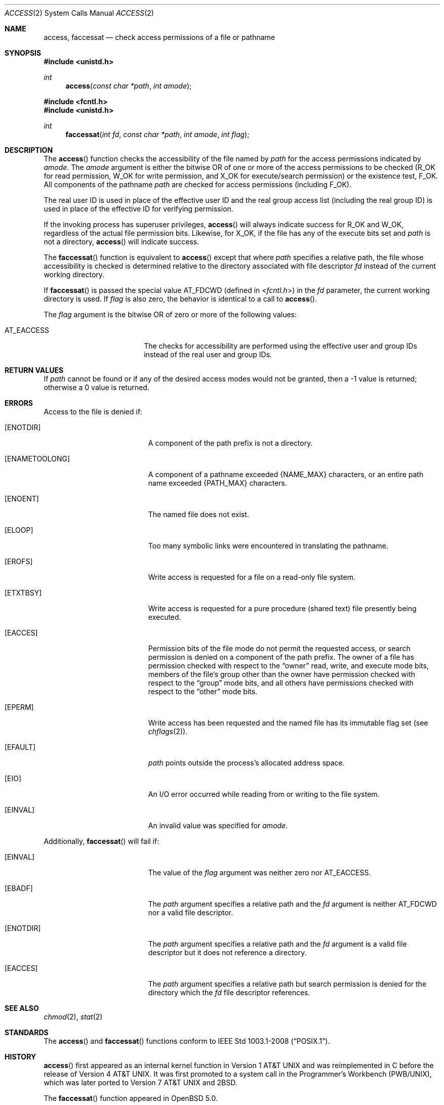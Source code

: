 .\"	$OpenBSD: access.2,v 1.23 2014/02/13 07:30:39 guenther Exp $
.\"	$NetBSD: access.2,v 1.7 1995/02/27 12:31:44 cgd Exp $
.\"
.\" Copyright (c) 1980, 1991, 1993
.\"	The Regents of the University of California.  All rights reserved.
.\"
.\" Redistribution and use in source and binary forms, with or without
.\" modification, are permitted provided that the following conditions
.\" are met:
.\" 1. Redistributions of source code must retain the above copyright
.\"    notice, this list of conditions and the following disclaimer.
.\" 2. Redistributions in binary form must reproduce the above copyright
.\"    notice, this list of conditions and the following disclaimer in the
.\"    documentation and/or other materials provided with the distribution.
.\" 3. Neither the name of the University nor the names of its contributors
.\"    may be used to endorse or promote products derived from this software
.\"    without specific prior written permission.
.\"
.\" THIS SOFTWARE IS PROVIDED BY THE REGENTS AND CONTRIBUTORS ``AS IS'' AND
.\" ANY EXPRESS OR IMPLIED WARRANTIES, INCLUDING, BUT NOT LIMITED TO, THE
.\" IMPLIED WARRANTIES OF MERCHANTABILITY AND FITNESS FOR A PARTICULAR PURPOSE
.\" ARE DISCLAIMED.  IN NO EVENT SHALL THE REGENTS OR CONTRIBUTORS BE LIABLE
.\" FOR ANY DIRECT, INDIRECT, INCIDENTAL, SPECIAL, EXEMPLARY, OR CONSEQUENTIAL
.\" DAMAGES (INCLUDING, BUT NOT LIMITED TO, PROCUREMENT OF SUBSTITUTE GOODS
.\" OR SERVICES; LOSS OF USE, DATA, OR PROFITS; OR BUSINESS INTERRUPTION)
.\" HOWEVER CAUSED AND ON ANY THEORY OF LIABILITY, WHETHER IN CONTRACT, STRICT
.\" LIABILITY, OR TORT (INCLUDING NEGLIGENCE OR OTHERWISE) ARISING IN ANY WAY
.\" OUT OF THE USE OF THIS SOFTWARE, EVEN IF ADVISED OF THE POSSIBILITY OF
.\" SUCH DAMAGE.
.\"
.\"     @(#)access.2	8.2 (Berkeley) 4/1/94
.\"
.Dd $Mdocdate: February 13 2014 $
.Dt ACCESS 2
.Os
.Sh NAME
.Nm access ,
.Nm faccessat
.Nd check access permissions of a file or pathname
.Sh SYNOPSIS
.In unistd.h
.Ft int
.Fn access "const char *path" "int amode"
.In fcntl.h
.In unistd.h
.Ft int
.Fn faccessat "int fd" "const char *path" "int amode" "int flag"
.Sh DESCRIPTION
The
.Fn access
function checks the accessibility of the file named by
.Fa path
for the access permissions indicated by
.Fa amode .
The
.Fa amode
argument is either the bitwise OR of one or more of the access permissions
to be checked
.Pf ( Dv R_OK
for read permission,
.Dv W_OK
for write permission, and
.Dv X_OK
for execute/search permission) or the existence test,
.Dv F_OK .
All components of the pathname
.Fa path
are checked for access permissions (including
.Dv F_OK ) .
.Pp
The real user ID is used in place of the effective user ID
and the real group access list
(including the real group ID) is
used in place of the effective ID for verifying permission.
.Pp
If the invoking process has superuser privileges,
.Fn access
will always indicate success for
.Dv R_OK
and
.Dv W_OK ,
regardless of the actual file permission bits.
Likewise, for
.Dv X_OK ,
if the file has any of the execute bits set and
.Fa path
is not a directory,
.Fn access
will indicate success.
.Pp
The
.Fn faccessat
function is equivalent to
.Fn access
except that where
.Fa path
specifies a relative path,
the file whose accessibility is checked is determined relative to
the directory associated with file descriptor
.Fa fd
instead of the current working directory.
.Pp
If
.Fn faccessat
is passed the special value
.Dv AT_FDCWD
(defined in
.In fcntl.h )
in the
.Fa fd
parameter, the current working directory is used.
If
.Fa flag
is also zero, the behavior is identical to a call to
.Fn access .
.Pp
The
.Fa flag
argument is the bitwise OR of zero or more of the following values:
.Pp
.Bl -tag -width AT_EACCESS -offset indent -compact
.It Dv AT_EACCESS
The checks for accessibility are performed using the effective user
and group IDs instead of the real user and group IDs.
.El
.Sh RETURN VALUES
If
.Fa path
cannot be found or if any of the desired access modes would not be granted,
then a \-1 value is returned; otherwise a 0 value is returned.
.Sh ERRORS
Access to the file is denied if:
.Bl -tag -width Er
.It Bq Er ENOTDIR
A component of the path prefix is not a directory.
.It Bq Er ENAMETOOLONG
A component of a pathname exceeded
.Dv {NAME_MAX}
characters, or an entire path name exceeded
.Dv {PATH_MAX}
characters.
.It Bq Er ENOENT
The named file does not exist.
.It Bq Er ELOOP
Too many symbolic links were encountered in translating the pathname.
.It Bq Er EROFS
Write access is requested for a file on a read-only file system.
.It Bq Er ETXTBSY
Write access is requested for a pure procedure (shared text)
file presently being executed.
.It Bq Er EACCES
Permission bits of the file mode do not permit the requested access,
or search permission is denied on a component of the path prefix.
The owner of a file has permission checked with respect to the
.Dq owner
read, write, and execute mode bits, members of the file's group other
than the owner have permission checked with respect to the
.Dq group
mode bits, and all others have permissions checked with respect to the
.Dq other
mode bits.
.It Bq Er EPERM
Write access has been requested and the named file has its immutable
flag set (see
.Xr chflags 2 ) .
.It Bq Er EFAULT
.Fa path
points outside the process's allocated address space.
.It Bq Er EIO
An I/O error occurred while reading from or writing to the file system.
.It Bq Er EINVAL
An invalid value was specified for
.Fa amode .
.El
.Pp
Additionally,
.Fn faccessat
will fail if:
.Bl -tag -width Er
.It Bq Er EINVAL
The value of the
.Fa flag
argument was neither zero nor
.Dv AT_EACCESS .
.It Bq Er EBADF
The
.Fa path
argument specifies a relative path and the
.Fa fd
argument is neither
.Dv AT_FDCWD
nor a valid file descriptor.
.It Bq Er ENOTDIR
The
.Fa path
argument specifies a relative path and the
.Fa fd
argument is a valid file descriptor but it does not reference a directory.
.It Bq Er EACCES
The
.Fa path
argument specifies a relative path but search permission is denied
for the directory which the
.Fa fd
file descriptor references.
.El
.Sh SEE ALSO
.Xr chmod 2 ,
.Xr stat 2
.Sh STANDARDS
The
.Fn access
and
.Fn faccessat
functions conform to
.St -p1003.1-2008 .
.Sh HISTORY
.Fn access
first appeared as an internal kernel function in
.At v1
and was reimplemented in C before the release of
.At v4 .
It was first promoted to a system call in the Programmer's Workbench
(PWB/UNIX), which was later ported to
.At v7
and
.Bx 2 .
.Pp
The
.Fn faccessat
function appeared in
.Ox 5.0 .
.Sh AUTHORS
.An Ken Thompson
first implemented the
.Fn access
kernel function in C.
.Sh CAVEATS
.Fn access
and
.Fn faccessat
should never be used for actual access control.
Doing so can result in a time of check vs. time of use security hole.
